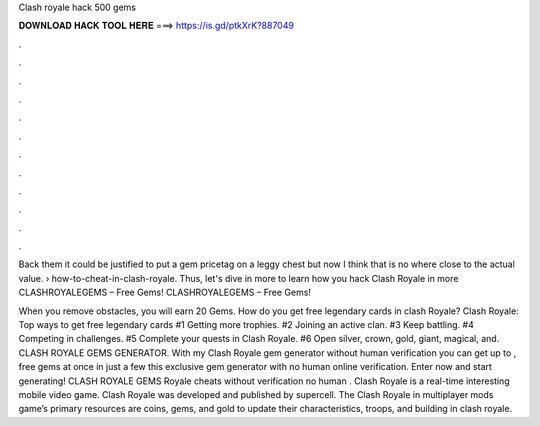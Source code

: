 Clash royale hack 500 gems



𝐃𝐎𝐖𝐍𝐋𝐎𝐀𝐃 𝐇𝐀𝐂𝐊 𝐓𝐎𝐎𝐋 𝐇𝐄𝐑𝐄 ===> https://is.gd/ptkXrK?887049



.



.



.



.



.



.



.



.



.



.



.



.

Back them it could be justified to put a gem pricetag on a leggy chest but now I think that is no where close to the actual value.  › how-to-cheat-in-clash-royale. Thus, let's dive in more to learn how you hack Clash Royale in more CLASHROYALEGEMS – Free Gems! CLASHROYALEGEMS – Free Gems!

When you remove obstacles, you will earn 20 Gems. How do you get free legendary cards in clash Royale? Clash Royale: Top ways to get free legendary cards #1 Getting more trophies. #2 Joining an active clan. #3 Keep battling. #4 Competing in challenges. #5 Complete your quests in Clash Royale. #6 Open silver, crown, gold, giant, magical, and. CLASH ROYALE GEMS GENERATOR. With my Clash Royale gem generator without human verification you can get up to , free gems at once in just a few  this exclusive gem generator with no human online verification. Enter now and start generating! CLASH ROYALE GEMS  Royale cheats without verification no human . Clash Royale is a real-time interesting mobile video game. Clash Royale was developed and published by supercell. The Clash Royale in multiplayer mods game’s primary resources are coins, gems, and gold to update their characteristics, troops, and building in clash royale.
